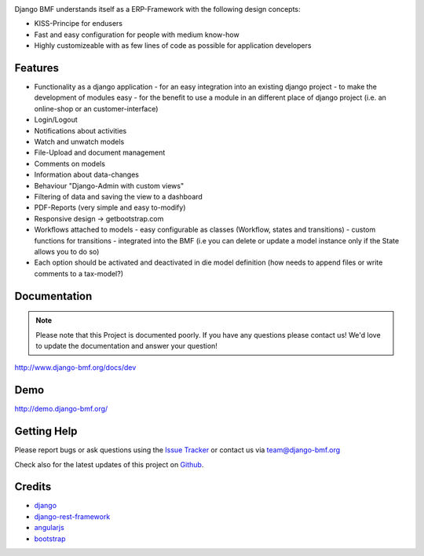 
|Build status| |PyPi version| |PyPi downloads| |Python version| |PyPi wheel| |Project license|

Django BMF understands itself as a ERP-Framework with the following design concepts:

* KISS-Principe for endusers
* Fast and easy configuration for people with medium know-how
* Highly customizeable with as few lines of code as possible for application developers

Features
===========================

* Functionality as a django application
  - for an easy integration into an existing django project
  - to make the development of modules easy
  - for the benefit to use a module in an different place of django project (i.e. an online-shop or an customer-interface)
* Login/Logout
* Notifications about activities
* Watch and unwatch models
* File-Upload and document management
* Comments on models
* Information about data-changes
* Behaviour "Django-Admin with custom views"
* Filtering of data and saving the view to a dashboard
* PDF-Reports (very simple and easy to-modify)
* Responsive design -> getbootstrap.com
* Workflows attached to models
  - easy configurable as classes (Workflow, states and transitions)
  - custom functions for transitions
  - integrated into the BMF (i.e you can delete or update a model instance only if the State allows you to do so)
* Each option should be activated and deactivated in die model definition (how needs to append files or write comments to a tax-model?)


Documentation
===========================

.. note::
    Please note that this Project is documented poorly. If you have any questions please contact us!
    We'd love to update the documentation and answer your question!

http://www.django-bmf.org/docs/dev

Demo
===========================

http://demo.django-bmf.org/

Getting Help
===========================

Please report bugs or ask questions using the `Issue Tracker`_ or contact us via team@django-bmf.org

Check also for the latest updates of this project on Github_.

Credits
===========================

* `django`_
* `django-rest-framework`_
* `angularjs`_
* `bootstrap`_

.. _Github: https://github.com/django-bmf/django-bmf
.. _Issue Tracker: https://github.com/django-bmf/django-bmf/issues
.. _django: http://www.djangoproject.com
.. _django-rest-framework: http://www.django-rest-framework.org
.. _angularjs: http://www.angularjs.org
.. _bootstrap: http://www.getbootstrap.com

.. |Build status| image:: https://api.travis-ci.org/django-bmf/django-bmf.svg?branch=develop
   :target: http://travis-ci.org/django-bmf/django-bmf
.. |PyPi version| image:: https://img.shields.io/pypi/v/django-bmf.svg
   :target: https://pypi.python.org/pypi/django-bmf/
.. |PyPi downloads| image:: https://img.shields.io/pypi/dm/django-bmf.svg
   :target: https://pypi.python.org/pypi/django-bmf/
.. |Python version| image:: https://img.shields.io/pypi/pyversions/django-bmf.svg
   :target: https://pypi.python.org/pypi/django-bmf/
.. |PyPi wheel| image:: https://img.shields.io/pypi/wheel/django-bmf.svg
   :target: https://pypi.python.org/pypi/django-bmf/
.. |Project license| image:: https://img.shields.io/pypi/l/django-bmf.svg
   :target: https://pypi.python.org/pypi/django-bmf/
